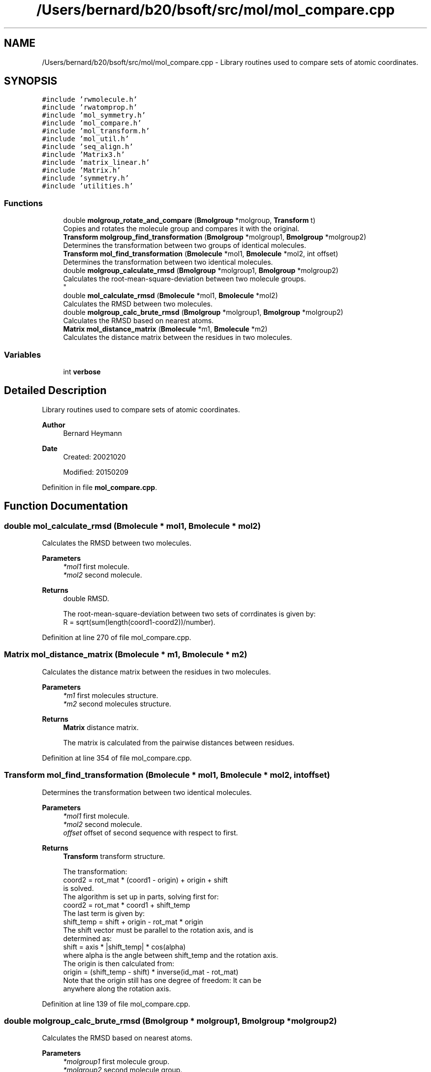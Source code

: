 .TH "/Users/bernard/b20/bsoft/src/mol/mol_compare.cpp" 3 "Wed Sep 1 2021" "Version 2.1.0" "Bsoft" \" -*- nroff -*-
.ad l
.nh
.SH NAME
/Users/bernard/b20/bsoft/src/mol/mol_compare.cpp \- Library routines used to compare sets of atomic coordinates\&.  

.SH SYNOPSIS
.br
.PP
\fC#include 'rwmolecule\&.h'\fP
.br
\fC#include 'rwatomprop\&.h'\fP
.br
\fC#include 'mol_symmetry\&.h'\fP
.br
\fC#include 'mol_compare\&.h'\fP
.br
\fC#include 'mol_transform\&.h'\fP
.br
\fC#include 'mol_util\&.h'\fP
.br
\fC#include 'seq_align\&.h'\fP
.br
\fC#include 'Matrix3\&.h'\fP
.br
\fC#include 'matrix_linear\&.h'\fP
.br
\fC#include 'Matrix\&.h'\fP
.br
\fC#include 'symmetry\&.h'\fP
.br
\fC#include 'utilities\&.h'\fP
.br

.SS "Functions"

.in +1c
.ti -1c
.RI "double \fBmolgroup_rotate_and_compare\fP (\fBBmolgroup\fP *molgroup, \fBTransform\fP t)"
.br
.RI "Copies and rotates the molecule group and compares it with the original\&. "
.ti -1c
.RI "\fBTransform\fP \fBmolgroup_find_transformation\fP (\fBBmolgroup\fP *molgroup1, \fBBmolgroup\fP *molgroup2)"
.br
.RI "Determines the transformation between two groups of identical molecules\&. "
.ti -1c
.RI "\fBTransform\fP \fBmol_find_transformation\fP (\fBBmolecule\fP *mol1, \fBBmolecule\fP *mol2, int offset)"
.br
.RI "Determines the transformation between two identical molecules\&. "
.ti -1c
.RI "double \fBmolgroup_calculate_rmsd\fP (\fBBmolgroup\fP *molgroup1, \fBBmolgroup\fP *molgroup2)"
.br
.RI "Calculates the root-mean-square-deviation between two molecule groups\&. 
.br
 "
.ti -1c
.RI "double \fBmol_calculate_rmsd\fP (\fBBmolecule\fP *mol1, \fBBmolecule\fP *mol2)"
.br
.RI "Calculates the RMSD between two molecules\&. "
.ti -1c
.RI "double \fBmolgroup_calc_brute_rmsd\fP (\fBBmolgroup\fP *molgroup1, \fBBmolgroup\fP *molgroup2)"
.br
.RI "Calculates the RMSD based on nearest atoms\&. "
.ti -1c
.RI "\fBMatrix\fP \fBmol_distance_matrix\fP (\fBBmolecule\fP *m1, \fBBmolecule\fP *m2)"
.br
.RI "Calculates the distance matrix between the residues in two molecules\&. "
.in -1c
.SS "Variables"

.in +1c
.ti -1c
.RI "int \fBverbose\fP"
.br
.in -1c
.SH "Detailed Description"
.PP 
Library routines used to compare sets of atomic coordinates\&. 


.PP
\fBAuthor\fP
.RS 4
Bernard Heymann 
.RE
.PP
\fBDate\fP
.RS 4
Created: 20021020 
.PP
Modified: 20150209 
.RE
.PP

.PP
Definition in file \fBmol_compare\&.cpp\fP\&.
.SH "Function Documentation"
.PP 
.SS "double mol_calculate_rmsd (\fBBmolecule\fP * mol1, \fBBmolecule\fP * mol2)"

.PP
Calculates the RMSD between two molecules\&. 
.PP
\fBParameters\fP
.RS 4
\fI*mol1\fP first molecule\&. 
.br
\fI*mol2\fP second molecule\&. 
.RE
.PP
\fBReturns\fP
.RS 4
double RMSD\&. 
.PP
.nf
The root-mean-square-deviation between two sets of corrdinates is given by:
    R = sqrt(sum(length(coord1-coord2))/number).

.fi
.PP
 
.RE
.PP

.PP
Definition at line 270 of file mol_compare\&.cpp\&.
.SS "\fBMatrix\fP mol_distance_matrix (\fBBmolecule\fP * m1, \fBBmolecule\fP * m2)"

.PP
Calculates the distance matrix between the residues in two molecules\&. 
.PP
\fBParameters\fP
.RS 4
\fI*m1\fP first molecules structure\&. 
.br
\fI*m2\fP second molecules structure\&. 
.RE
.PP
\fBReturns\fP
.RS 4
\fBMatrix\fP distance matrix\&. 
.PP
.nf
The matrix is calculated from the pairwise distances between residues. 

.fi
.PP
 
.RE
.PP

.PP
Definition at line 354 of file mol_compare\&.cpp\&.
.SS "\fBTransform\fP mol_find_transformation (\fBBmolecule\fP * mol1, \fBBmolecule\fP * mol2, int offset)"

.PP
Determines the transformation between two identical molecules\&. 
.PP
\fBParameters\fP
.RS 4
\fI*mol1\fP first molecule\&. 
.br
\fI*mol2\fP second molecule\&. 
.br
\fIoffset\fP offset of second sequence with respect to first\&. 
.RE
.PP
\fBReturns\fP
.RS 4
\fBTransform\fP transform structure\&. 
.PP
.nf
The transformation:
    coord2 = rot_mat * (coord1 - origin) + origin + shift
is solved.
The algorithm is set up in parts, solving first for:
    coord2 = rot_mat * coord1 + shift_temp
The last term is given by:
    shift_temp = shift + origin - rot_mat * origin
The shift vector must be parallel to the rotation axis, and is
determined as:
    shift = axis * |shift_temp| * cos(alpha)
where alpha is the angle between shift_temp and the rotation axis.
The origin is then calculated from:
    origin = (shift_temp - shift) * inverse(id_mat - rot_mat)
Note that the origin still has one degree of freedom: It can be
anywhere along the rotation axis.

.fi
.PP
 
.RE
.PP

.PP
Definition at line 139 of file mol_compare\&.cpp\&.
.SS "double molgroup_calc_brute_rmsd (\fBBmolgroup\fP * molgroup1, \fBBmolgroup\fP * molgroup2)"

.PP
Calculates the RMSD based on nearest atoms\&. 
.PP
\fBParameters\fP
.RS 4
\fI*molgroup1\fP first molecule group\&. 
.br
\fI*molgroup2\fP second molecule group\&. 
.RE
.PP
\fBReturns\fP
.RS 4
double RMSD\&. 
.RE
.PP

.PP
Definition at line 314 of file mol_compare\&.cpp\&.
.SS "double molgroup_calculate_rmsd (\fBBmolgroup\fP * molgroup1, \fBBmolgroup\fP * molgroup2)"

.PP
Calculates the root-mean-square-deviation between two molecule groups\&. 
.br
 
.PP
\fBParameters\fP
.RS 4
\fI*molgroup1\fP first molecule group\&. 
.br
\fI*molgroup2\fP second molecule group\&. 
.RE
.PP
\fBReturns\fP
.RS 4
double root-mean-square-deviation\&. 
.PP
.nf
The two molecule groups must have identical structures.

.fi
.PP
 
.RE
.PP

.PP
Definition at line 213 of file mol_compare\&.cpp\&.
.SS "\fBTransform\fP molgroup_find_transformation (\fBBmolgroup\fP * molgroup1, \fBBmolgroup\fP * molgroup2)"

.PP
Determines the transformation between two groups of identical molecules\&. 
.PP
\fBParameters\fP
.RS 4
\fI*molgroup1\fP first molecule group\&. 
.br
\fI*molgroup2\fP second molecule group\&. 
.RE
.PP
\fBReturns\fP
.RS 4
\fBTransform\fP transform structure\&. 
.RE
.PP

.PP
Definition at line 51 of file mol_compare\&.cpp\&.
.SS "double molgroup_rotate_and_compare (\fBBmolgroup\fP * molgroup, \fBTransform\fP t)"

.PP
Copies and rotates the molecule group and compares it with the original\&. 
.PP
\fBParameters\fP
.RS 4
\fI*molgroup\fP molecule group\&. 
.br
\fIt\fP rotation operation\&. 
.RE
.PP
\fBReturns\fP
.RS 4
double RMSD\&. 
.RE
.PP

.PP
Definition at line 31 of file mol_compare\&.cpp\&.
.SH "Variable Documentation"
.PP 
.SS "int verbose\fC [extern]\fP"

.SH "Author"
.PP 
Generated automatically by Doxygen for Bsoft from the source code\&.

